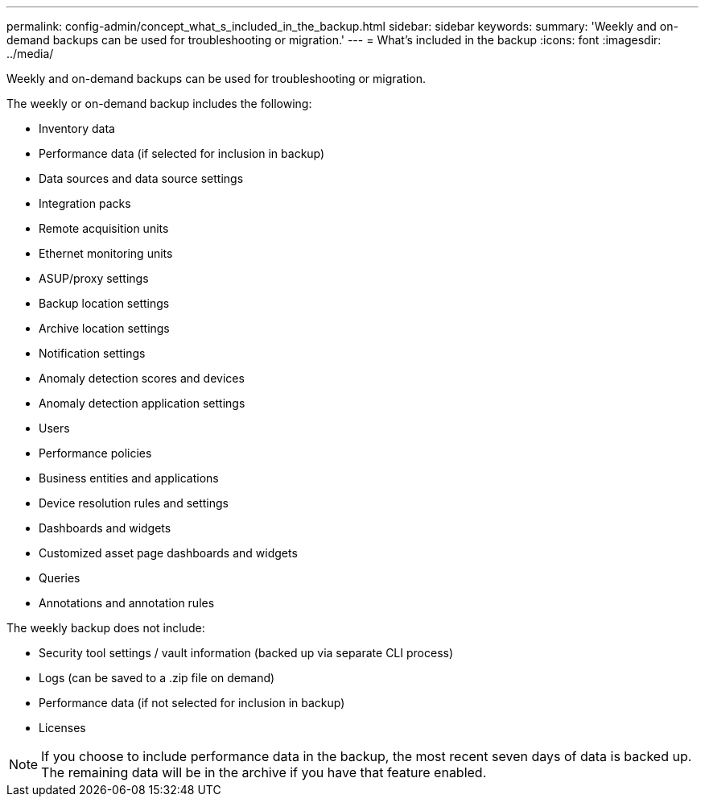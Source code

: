 ---
permalink: config-admin/concept_what_s_included_in_the_backup.html
sidebar: sidebar
keywords: 
summary: 'Weekly and on-demand backups can be used for troubleshooting or migration.'
---
= What's included in the backup
:icons: font
:imagesdir: ../media/

[.lead]
Weekly and on-demand backups can be used for troubleshooting or migration.

The weekly or on-demand backup includes the following:

* Inventory data
* Performance data (if selected for inclusion in backup)
* Data sources and data source settings
* Integration packs
* Remote acquisition units
* Ethernet monitoring units
* ASUP/proxy settings
* Backup location settings
* Archive location settings
* Notification settings
* Anomaly detection scores and devices
* Anomaly detection application settings
* Users
* Performance policies
* Business entities and applications
* Device resolution rules and settings
* Dashboards and widgets
* Customized asset page dashboards and widgets
* Queries
* Annotations and annotation rules

The weekly backup does not include:

* Security tool settings / vault information (backed up via separate CLI process)
* Logs (can be saved to a .zip file on demand)
* Performance data (if not selected for inclusion in backup)
* Licenses

[NOTE]
====
If you choose to include performance data in the backup, the most recent seven days of data is backed up. The remaining data will be in the archive if you have that feature enabled.
====

